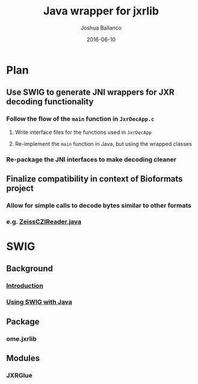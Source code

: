 #+TITLE: Java wrapper for jxrlib
#+AUTHOR: Joshua Ballanco
#+EMAIL: jballanc@glencoesoftware.com
#+DATE: 2016-06-10


* Plan
** Use SWIG to generate JNI wrappers for JXR decoding functionality
*** Follow the flow of the ~main~ function in ~JxrDecApp.c~
**** Write interface files for the functions used in ~JxrDecApp~
**** Re-implement the ~main~ function in Java, but using the wrapped classes
*** Re-package the JNI interfaces to make decoding cleaner
** Finalize compatibility in context of Bioformats project
*** Allow for simple calls to decode bytes similar to other formats
*** e.g. [[https://github.com/openmicroscopy/bioformats/blob/develop/components/formats-gpl/src/loci/formats/in/ZeissCZIReader.java#L2977][ZeissCZIReader.java]]
* SWIG
** Background
*** [[http://swig.org/Doc3.0/Introduction.html#Introduction][Introduction]]
*** [[http://swig.org/Doc3.0/Java.html#Java][Using SWIG with Java]]
** Package
*** ome.jxrlib
** Modules
*** JXRGlue
